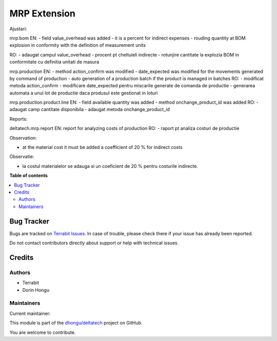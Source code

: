 =============
MRP Extension
=============

.. 
   !!!!!!!!!!!!!!!!!!!!!!!!!!!!!!!!!!!!!!!!!!!!!!!!!!!!
   !! This file is generated by oca-gen-addon-readme !!
   !! changes will be overwritten.                   !!
   !!!!!!!!!!!!!!!!!!!!!!!!!!!!!!!!!!!!!!!!!!!!!!!!!!!!
   !! source digest: sha256:1aa94226b35ffa5c09239085ea5e3032b672c592e2573b7f6c7a380b5dda7795
   !!!!!!!!!!!!!!!!!!!!!!!!!!!!!!!!!!!!!!!!!!!!!!!!!!!!

.. |badge1| image:: https://img.shields.io/badge/maturity-Beta-yellow.png
    :target: https://odoo-community.org/page/development-status
    :alt: Beta
.. |badge2| image:: https://img.shields.io/badge/licence-OPL--1-blue.png
    :target: https://www.odoo.com/documentation/master/legal/licenses.html
    :alt: License: OPL-1
.. |badge3| image:: https://img.shields.io/badge/github-dhongu%2Fdeltatech-lightgray.png?logo=github
    :target: https://github.com/dhongu/deltatech/tree/17.0/deltatech_mrp
    :alt: dhongu/deltatech

|badge1| |badge2| |badge3|

Ajustari:

mrp.bom EN: - field value_overhead was added - it is a percent for
indirect expenses - rouding quantity at BOM explosion in conformity with
the definition of measurement units

RO: - adaugat campul value_overhead - procent pt cheltuieli indirecte -
rotunjire cantitate la explozia BOM in conformitate cu definitia unitati
de masura

mrp.production EN: - method action_confirm was modified - date_expected
was modified for the movements generated by command of production - auto
generation of a production batch if the product is managed in batches
RO: - modificat metoda action_confirm - modificare date_expected pentru
miscarile generate de comanda de productie - generarea automata a unui
lot de productie daca produsul este gestionat in loturi

mrp.production.product.line EN: - field available quantity was added -
method onchange_product_id was added RO: - adaugat camp cantitate
disponibila - adaugat metoda onchange_product_id

Reports:

deltatech.mrp.report EN: report for analyzing costs of production RO: -
raport pt analiza costuri de productie

Observation:

-  at the material cost it must be added a coefficient of 20 % for
   indirect costs

Observatie:

-  la costul materialelor se adauga si un coeficient de 20 % pentru
   costurile indirecte.

**Table of contents**

.. contents::
   :local:

Bug Tracker
===========

Bugs are tracked on `Terrabit Issues <https://www.terrabit.ro/helpdesk>`_.
In case of trouble, please check there if your issue has already been reported.

Do not contact contributors directly about support or help with technical issues.

Credits
=======

Authors
-------

* Terrabit
* Dorin Hongu

Maintainers
-----------

.. |maintainer-dhongu| image:: https://github.com/dhongu.png?size=40px
    :target: https://github.com/dhongu
    :alt: dhongu

Current maintainer:

|maintainer-dhongu| 

This module is part of the `dhongu/deltatech <https://github.com/dhongu/deltatech/tree/17.0/deltatech_mrp>`_ project on GitHub.

You are welcome to contribute.
